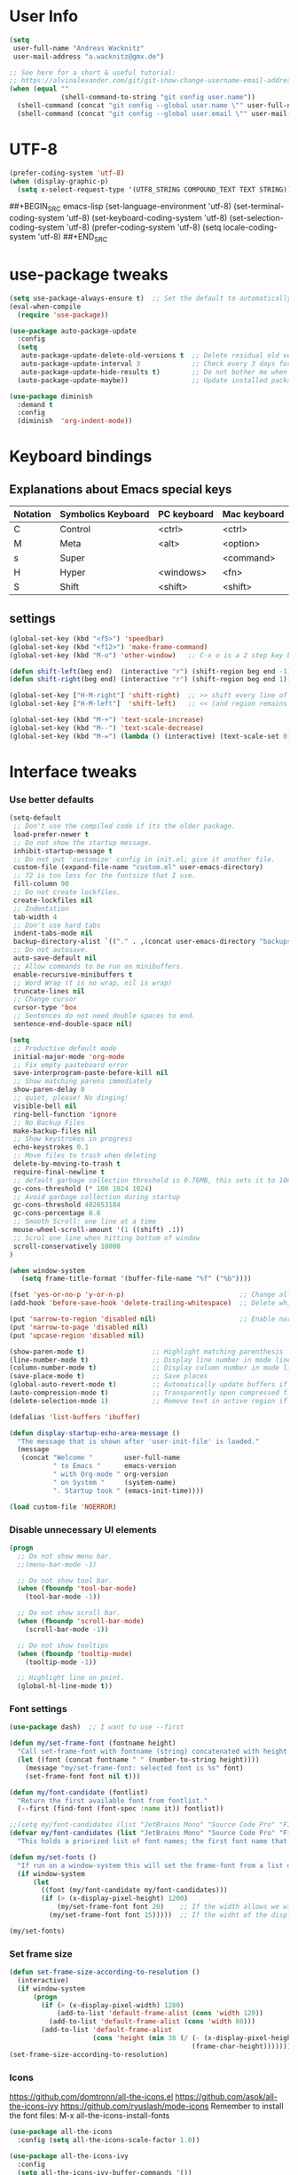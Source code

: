 * User Info
#+BEGIN_SRC emacs-lisp
(setq
 user-full-name "Andreas Wacknitz"
 user-mail-address "a.wacknitz@gmx.de")

;; See here for a short & useful tutorial:
;; https://alvinalexander.com/git/git-show-change-username-email-address
(when (equal ""
             (shell-command-to-string "git config user.name"))
  (shell-command (concat "git config --global user.name \"" user-full-name "\""))
  (shell-command (concat "git config --global user.email \"" user-mail-address "\"")))
#+END_SRC
* UTF-8
#+BEGIN_SRC emacs-lisp
(prefer-coding-system 'utf-8)
(when (display-graphic-p)
  (setq x-select-request-type '(UTF8_STRING COMPOUND_TEXT TEXT STRING)))
#+END_SRC
##+BEGIN_SRC emacs-lisp
(set-language-environment 'utf-8)
(set-terminal-coding-system 'utf-8)
(set-keyboard-coding-system 'utf-8)
(set-selection-coding-system 'utf-8)
(prefer-coding-system 'utf-8)
(setq locale-coding-system 'utf-8)
##+END_SRC
* use-package tweaks
#+BEGIN_SRC emacs-lisp
(setq use-package-always-ensure t)  ;; Set the default to automatically install packages if they are not availably yet.
(eval-when-compile
  (require 'use-package))

(use-package auto-package-update
  :config
  (setq
   auto-package-update-delete-old-versions t  ;; Delete residual old versions
   auto-package-update-interval 3             ;; Check every 3 days for updates
   auto-package-update-hide-results t)        ;; Do not bother me when updates have taken place
  (auto-package-update-maybe))                ;; Update installed packages at startup if there is an update pending

(use-package diminish
  :demand t
  :config
  (diminish  'org-indent-mode))
#+END_SRC
* Keyboard bindings
** Explanations about Emacs special keys
| Notation | Symbolics Keyboard | PC keyboard | Mac keyboard |
|----------+--------------------+-------------+--------------|
| C        | Control            | <ctrl>      | <ctrl>       |
| M        | Meta               | <alt>       | <option>     |
| s        | Super              |             | <command>    |
| H        | Hyper              | <windows>   | <fn>         |
| S        | Shift              | <shift>     | <shift>      |
** settings
#+BEGIN_SRC emacs-lisp
(global-set-key (kbd "<f5>") 'speedbar)
(global-set-key (kbd "<f12>") 'make-frame-command)
(global-set-key (kbd "M-o") 'other-window)   ;; C-x o is a 2 step key binding. `M-o' is much easier.

(defun shift-left(beg end)  (interactive "r") (shift-region beg end -1))
(defun shift-right(beg end) (interactive "r") (shift-region beg end 1))

(global-set-key ["H-M-right"] 'shift-right)  ;; >> shift every line of region
(global-set-key ["H-M-left"]  'shift-left)   ;; << (and region remains highlighted)

(global-set-key (kbd "M-+") 'text-scale-increase)
(global-set-key (kbd "M--") 'text-scale-decrease)
(global-set-key (kbd "M-=") (lambda () (interactive) (text-scale-set 0)))
#+END_SRC
* Interface tweaks
*** Use better defaults
#+BEGIN_SRC emacs-lisp
(setq-default
 ;; Don't use the compiled code if its the older package.
 load-prefer-newer t
 ;; Do not show the startup message.
 inhibit-startup-message t
 ;; Do not put 'customize' config in init.el; give it another file.
 custom-file (expand-file-name "custom.el" user-emacs-directory)
 ;; 72 is too less for the fontsize that I use.
 fill-column 90
 ;; Do not create lockfiles.
 create-lockfiles nil
 ;; Indentation
 tab-width 4
 ;; Don't use hard tabs
 indent-tabs-mode nil
 backup-directory-alist `(("." . ,(concat user-emacs-directory "backups")))
 ;; Do not autosave.
 auto-save-default nil
 ;; Allow commands to be run on minibuffers.
 enable-recursive-minibuffers t
 ;; Word Wrap (t is no wrap, nil is wrap)
 truncate-lines nil
 ;; Change cursor
 cursor-type 'box
 ;; Sentences do not need double spaces to end.
 sentence-end-double-space nil)

(setq
 ;; Productive default mode
 initial-major-mode 'org-mode
 ;; Fix empty pasteboard error
 save-interprogram-paste-before-kill nil
 ;; Show matching parens immediately
 show-paren-delay 0
 ;; quiet, please! No dinging!
 visible-bell nil
 ring-bell-function 'ignore
 ;; No Backup Files
 make-backup-files nil
 ;; Show keystrokes in progress
 echo-keystrokes 0.1
 ;; Move files to trash when deleting
 delete-by-moving-to-trash t
 require-final-newline t
 ;; default garbage collection threshold is 0.76MB, this sets it to 100 MB
 gc-cons-threshold (* 100 1024 1024)
 ;; Avoid garbage collection during startup
 gc-cons-threshold 402653184
 gc-cons-percentage 0.6
 ;; Smooth Scroll: one line at a time
 mouse-wheel-scroll-amount '(1 ((shift) .1))
 ;; Scrol one line when hitting bottom of window
 scroll-conservatively 10000
)

(when window-system
   (setq frame-title-format '(buffer-file-name "%f" ("%b"))))

(fset 'yes-or-no-p 'y-or-n-p)                             ;; Change all yes/no questions to y/n type
(add-hook 'before-save-hook 'delete-trailing-whitespace)  ;; Delete whitespace just when a file is saved.

(put 'narrow-to-region 'disabled nil)                     ;; Enable narrowing commands.
(put 'narrow-to-page 'disabled nil)
(put 'upcase-region 'disabled nil)

(show-paren-mode t)                 ;; Highlight matching parenthesis
(line-number-mode t)                ;; Display line number in mode line
(column-number-mode t)              ;; Display column number in mode line
(save-place-mode t)                 ;; Save places
(global-auto-revert-mode t)         ;; Automatically update buffers if file content on the disk has changed
(auto-compression-mode t)           ;; Transparently open compressed files
(delete-selection-mode 1)           ;; Remove text in active region if inserting text

(defalias 'list-buffers 'ibuffer)

(defun display-startup-echo-area-message ()
  "The message that is shown after 'user-init-file' is loaded."
  (message
   (concat "Welcome "        user-full-name
           " to Emacs "      emacs-version
           " with Org-mode " org-version
           " on System "     (system-name)
           ". Startup took " (emacs-init-time))))

(load custom-file 'NOERROR)
#+END_SRC
*** Disable unnecessary UI elements
#+BEGIN_SRC emacs-lisp
(progn
  ;; Do not show menu bar.
  ;;(menu-bar-mode -1)

  ;; Do not show tool bar.
  (when (fboundp 'tool-bar-mode)
    (tool-bar-mode -1))

  ;; Do not show scroll bar.
  (when (fboundp 'scroll-bar-mode)
    (scroll-bar-mode -1))

  ;; Do not show tooltips
  (when (fboundp 'tooltip-mode)
    (tooltip-mode -1))

  ;; Highlight line on point.
  (global-hl-line-mode t))
#+END_SRC
*** Font settings
#+BEGIN_SRC emacs-lisp
(use-package dash)  ;; I want to use --first

(defun my/set-frame-font (fontname height)
  "Call set-frame-font with fontname (string) concatenated with height (number)."
  (let ((font (concat fontname " " (number-to-string height))))
    (message "my/set-frame-font: selected font is %s" font)
    (set-frame-font font nil t)))

(defun my/font-candidate (fontlist)
  "Return the first available font from fontlist."
  (--first (find-font (font-spec :name it)) fontlist))

;;(setq my/font-candidates (list "JetBrains Mono" "Source Code Pro" "Fira Code" "Inconsolata" "Courier New"))
(defvar my/font-candidates (list "JetBrains Mono" "Source Code Pro" "Fira Code" "Inconsolata" "Courier New")
  "This holds a priorized list of font names; the first font name that is being found will be used as the frame-font. Make sure that at least one of these fonts is installed on the system.")

(defun my/set-fonts ()
  "If run on a window-system this will set the frame-font from a list of font names taken from my/font-candidated while considerung the display width."
  (if window-system
      (let
        ((font (my/font-candidate my/font-candidates)))
        (if (> (x-display-pixel-height) 1200)
            (my/set-frame-font font 20)    ;; If the width allows we will use a bigger font height.
          (my/set-frame-font font 15)))))  ;; If the widht of the display is too small we will use a mid-size font height.

(my/set-fonts)
#+END_SRC
*** Set frame size
#+BEGIN_SRC emacs-lisp
(defun set-frame-size-according-to-resolution ()
  (interactive)
  (if window-system
      (progn
        (if (> (x-display-pixel-width) 1280)
            (add-to-list 'default-frame-alist (cons 'width 120))
          (add-to-list 'default-frame-alist (cons 'width 80)))
        (add-to-list 'default-frame-alist
                     (cons 'height (min 38 (/ (- (x-display-pixel-height) 320)
                                              (frame-char-height))))))))
(set-frame-size-according-to-resolution)
#+END_SRC
*** Icons
    https://github.com/domtronn/all-the-icons.el
    https://github.com/asok/all-the-icons-ivy
    https://github.com/ryuslash/mode-icons
    Remember to install the font files:
    M-x all-the-icons-install-fonts
#+BEGIN_SRC emacs-lisp
(use-package all-the-icons
  :config (setq all-the-icons-scale-factor 1.0))

(use-package all-the-icons-ivy
  :config
  (setq all-the-icons-ivy-buffer-commands '())
  (setq all-the-icons-ivy-file-commands
        '(counsel-find-file counsel-file-jump counsel-recentf counsel-projectile-find-file counsel-projectile-find-dir))
  :hook (after-init . all-the-icons-ivy-setup))

(use-package mode-icons
  :config
  (mode-icons-mode))

;; Make dired look pretty
(use-package all-the-icons-dired
  :hook (dired-mode . all-the-icons-dired-mode))
#+END_SRC
*** Doom modeline
    https://github.com/seagle0128/doom-modeline
    Beispiel: https://github.com/guidoschmidt/emacs.d/blob/master/config/appearance/modeline.el
#+BEGIN_SRC emacs-lisp
(use-package doom-modeline
  :ensure t
  :config
  ;; Configure doom-modeline variables
  (setq find-file-visit-truename t)
  (setq doom-modeline-buffer-file-name-style 'truncate-upto-project)
  ;; If doom-modeline-icon is set to nil the modeline will have less height but there won't be cool icons.
  (setq doom-modeline-icon nil)
  (setq doom-modeline-lsp t)
  ;; How tall the mode-line should be. It's only respected in GUI.
  ;; If the actual char height is larger, it respects the actual height.
  (setq doom-modeline-height 22)
  ;; How wide the mode-line bar should be. It's only respected in GUI.
  (setq doom-modeline-bar-width 3)
  :hook
  (after-init . doom-modeline-mode))
#+END_SRC
*** pretty - base set of pretty symbols.
#+BEGIN_SRC emacs-lisp
(defvar base-prettify-symbols-alist '(("lambda" . ?λ)))

(defun my-lisp-prettify-symbols-hook ()
  "Set pretty symbols for lisp modes."
  (setq prettify-symbols-alist base-prettify-symbols-alist))

(defun my-python-prettify-symbols-hook ()
  "Set pretty symbols for python."
  (setq prettify-symbols-alist base-prettify-symbols-alist))

(defun my-js-prettify-symbols-hook ()
  "Set pretty symbols for JavaScript."
  (setq prettify-symbols-alist
        (append '(("function" . ?ƒ)) base-prettify-symbols-alist)))

(defun my-prettify-symbols-hook ()
  "Set pretty symbols for non-lisp programming modes."
  (setq prettify-symbols-alist
        (append '(("==" . ?≡)
                  ("!=" . ?≠)
                  ("<=" . ?≤)
                  (">=" . ?≥)
                  ("<-" . ?←)
                  ("->" . ?→)
                  ("<=" . ?⇐)
                  ("=>" . ?⇒))
                base-prettify-symbols-alist)))

;; Hook 'em up.
(add-hook 'emacs-lisp-mode-hook 'my-lisp-prettify-symbols-hook)
(add-hook 'web-mode-hook 'my-prettify-symbols-hook)
(add-hook 'js-mode-hook 'my-js-prettify-symbols-hook)
(add-hook 'python-mode-hook 'my-python-prettify-symbols-hook)
(add-hook 'prog-mode-hook 'my-prettify-symbols-hook)
#+END_SRC
*** ido - Interactively do things
    I don't use this because I prefer swiper:
*** rainbow-delimiters - parenthesis change color depending on depth
#+BEGIN_SRC emacs-lisp
(use-package rainbow-delimiters
  :defer t
  :init (add-hook 'prog-mode-hook 'rainbow-delimiters-mode))
#+END_SRC
*** rainbox-blocks - understand Clojure/Lisp code at a glance using block highlighting.
#+BEGIN_SRC emacs-lisp
(use-package rainbow-blocks
  :defer t
  :init (add-hook 'clojure-mode-hook 'rainbow-blocks-mode))
#+END_SRC
*** highlight-symbol
    Quickly highlight a symbol throughout the buffer and cycle through its locations.
#+BEGIN_SRC emacs-lisp
(use-package highlight-symbol
  :config
  (add-hook 'prog-mode-hook 'highlight-symbol-mode)
  (set-face-background 'highlight-symbol-face "#a45bad")
  (setq highlight-symbol-idle-delay 0.5)
  :bind (("M-n" . highlight-symbol-next)
         ("M-p" . highlight-symbol-prev)))
#+END_SRC
*** Better interaction with X clipboard
##+BEGIN_SRC emacs-lisp
(setq-default
  ;; Makes killing/yanking interact with the clipboard.
  x-select-enable-clipboard t

  ;; To understand why this is done, read `X11 Copy & Paste to/from Emacs' section here:
  ;; https://www.emacswiki.org/emacs/CopyAndPaste.
  x-select-enable-primary t

  ;; Save clipboard strings into kill ring before replacing them. When
  ;; one selects something in another program to paste it into Emacs, but
  ;; kills something in Emacs before actually pasting it, this selection
  ;; is gone unless this variable is non-nil.
  save-interprogram-paste-before-kill t

  ;; Shows all options when running apropos. For more info,
  ;; https://www.gnu.org/software/emacs/manual/html_node/emacs/Apropos.html.
  apropos-do-all t

   ;; Text selected with the mouse is automatically copied to clipboard.
   mouse-drag-copy-region t

   ;; Delete Selection mode lets you treat an Emacs region much like a typical text selection outside of Emacs: You can replace the active region. We can delete selected text just by hitting the backspace key.
   delete-selection-mode 1

  ;; Mouse yank commands yank at point instead of at click.
  mouse-yank-at-point t)
##+END_SRC
*** Parenthesis
#+BEGIN_SRC emacs-lisp
;; Automatic parenthesis
(use-package smartparens
  :diminish
  smartparens-mode
  :commands
  smartparens-strict-mode
  smartparens-mode
  sp-restrict-to-pairs-interactive
  sp-local-pair
  :config
  (require 'smartparens-config)
  (sp-use-smartparens-bindings)
  (sp-pair "(" ")" :wrap "C-(")
  (sp-pair "[" "]" :wrap "s-[")
  (sp-pair "{" "}" :wrap "C-{")
  (bind-key "s-<backspace>" 'sp-backward-kill-sexp smartparens-mode-map)
  (bind-key "s-<delete>" 'sp-kill-sexp smartparens-mode-map)
  (bind-key "s-<backspace>" 'sp-backward-kill-sexp smartparens-mode-map)
  (bind-key "s-<home>" 'sp-beginning-of-sexp smartparens-mode-map)
  (bind-key "s-<end>" 'sp-end-of-sexp smartparens-mode-map)
  (bind-key "s-<up>" 'sp-beginning-of-previous-sexp smartparens-mode-map)
  (bind-key "s-<down>" 'sp-next-sexp smartparens-mode-map)
  (bind-key "s-<left>" 'sp-backward-up-sexp smartparens-mode-map)
  (bind-key "s-<right>" 'sp-down-sexp smartparens-mode-map)
  :bind
  ("C-x j" . smartparens-mode))
#+END_SRC
*** OpenWith
#+BEGIN_SRC emacs-lisp
  (when (require 'openwith nil 'noerror)
    (setq openwith-associations
          (list
           (list (openwith-make-extension-regexp
                  '("mpg" "mpeg" "mp3" "mp4"
                    "avi" "wmv" "wav" "mov" "flv"
                    "ogm" "ogg" "mkv"))
                 "vlc"
                 '(file))
           (list (openwith-make-extension-regexp
                  '("xbm" "pbm" "pgm" "ppm" "pnm"
                    "png" "gif" "bmp" "tif" "jpeg" "jpg"))
                 "xee"
                 '(file))
           (list (openwith-make-extension-regexp
                  '("doc" "xls" "ppt" "odt" "ods" "odg" "odp"))
                 "libreoffice"
                 '(file))
           (list (openwith-make-extension-regexp
                  '("html"))
                 "firefox"
                 '(file))
           '("\\.lyx" "lyx" (file))
           '("\\.chm" "kchmviewer" (file))
           (list (openwith-make-extension-regexp
                  '("pdf" "ps" "ps.gz" "dvi"))
                 "emacs"
                 '(file))))
    (openwith-mode 1))
#+END_SRC
*** Wave light near the cursor
#+BEGIN_SRC emacs-lisp
(use-package beacon
  :diminish
  :config (setq beacon-color "#666600")
  :hook   ((org-mode text-mode) . beacon-mode))
#+END_SRC
*** Dimming unused Windows
#+BEGIN_SRC emacs-lisp
(use-package dimmer
  :config (dimmer-mode))
#+END_SRC
*** Text zoom keys
    C-x C-0 restores the default font size
#+BEGIN_SRC emacs-lisp
(global-set-key (kbd "C-+") 'text-scale-increase)
(global-set-key (kbd "C--") 'text-scale-decrease)
#+END_SRC
* Theming
*** material-theme
##+BEGIN_SRC emacs-lisp
(use-package material-theme
  :config (load-theme 'material t))
##+END_SRC
*** doom-themes
##+BEGIN_SRC emacs-lisp
(use-package doom-themes
  :config  (load-theme 'doom-dark+ t))
##+END_SRC
*** VSCode Dark
    https://github.com/ianpan870102/vscode-dark-emacs-theme
##+BEGIN_SRC emacs-lisp
(add-to-list 'custom-theme-load-path "~/.emacs.d/themes/")
;; or
;;(add-to-list 'custom-theme-load-path "~/.config/emacs/themes/")
(load-theme 'vscode-dark t)
##+END_SRC
*** VSCode Dark+
#+BEGIN_SRC emacs-lisp
(use-package vscode-dark-plus-theme
  :config
  (load-theme 'vscode-dark-plus t))
#+END_SRC
*** Twilight
    https://github.com/ianpan870102/twilight-emacs-theme
##+BEGIN_SRC emacs-lisp
(add-to-list 'custom-theme-load-path "~/.emacs.d/themes/")
(load-theme 'twilight t)
##+END_SRC
* General
*** winner-mode
    Alternative: https://github.com/wasamasa/eyebrowse
#+BEGIN_SRC emacs-lisp
(when (fboundp 'winner-mode)
  (winner-mode 1))
#+END_SRC
*** uniquify
uniquify overrides Emacs’ default mechanism for making buffer names unique (using suffixes like <2>, <3> etc.)
with a more sensible behaviour which use parts of the file names to make the buffer names distinguishable.

For instance, buffers visiting “/u/mernst/tmp/Makefile" and "/usr/projects/zaphod/Makefile” would be named
“Makefile|tmp” and “Makefile|zaphod”, respectively (instead of “Makefile” and “Makefile<2>”).
Other buffer name styles are also available.

uniquify is distributed with GnuEmacs.
#+BEGIN_SRC emacs-lisp
(use-package uniquify-files)
#+END_SRC
*** recentf
Recentf is a minor mode that builds a list of recently opened files. This list is is automatically saved
across sessions on exiting Emacs - you can then access this list through a command or the menu.
#+BEGIN_SRC emacs-lisp
(use-package recentf
  :config
  (setq recentf-max-saved-items 25
        recentf-max-menu-items 25
        recentf-save-file (concat user-emacs-directory ".recentf"))
  (recentf-mode t)
  :init
  (global-set-key (kbd "C-x C-r") 'recentf-open-files)
  )
#+END_SRC
*** Which Key
    Prompt the next possible key bindings after a short wait.
#+BEGIN_SRC emacs-lisp
(use-package which-key
  :diminish
  :config
  (which-key-mode t))
#+END_SRC
*** undo tree
    Allow tree-semantics for undo operations.
    Execute (undo-tree-visualize) then navigate along the tree to witness
    changes being made to your file live!
#+BEGIN_SRC emacs-lisp
(use-package undo-tree
  :diminish                       ;; Don't show an icon in the modeline
  :config
  ;; Always have it on:
  (global-undo-tree-mode)
  ;; Each node in the undo tree should have a timestamp:
  (setq undo-tree-visualizer-timestamps t)
  ;; Show a diff window displaying changes between undo nodes:
  (setq undo-tree-visualizer-diff t))
#+END_SRC
*** esup
    Emacs Start Up Profiler (esup) benchmarks Emacs startup time without leaving Emacs.
    https://github.com/jschaf/esup
#+BEGIN_SRC emacs-lisp
(use-package esup)
#+END_SRC
*** Dashboard
    https://github.com/emacs-dashboard/emacs-dashboard
#+BEGIN_SRC emacs-lisp
(use-package dashboard
  :config
  (dashboard-setup-startup-hook)
  :init
  (setq dashboard-banner-logo-title "Welcome to Emacs Dashboard")
  ;; Set the banner
  (setq dashboard-startup-banner 'logo))
;; Value can be
;; 'official which displays the official emacs logo
;; 'logo which displays an alternative emacs logo
;; 1, 2 or 3 which displays one of the text banners
;; "path/to/your/image.png" which displays whatever image you would prefer

;; Content is not centered by default. To center, set
;;(setq dashboard-center-content t)

;; To disable shortcut "jump" indicators for each section, set
;;(setq dashboard-show-shortcuts nil)
#+END_SRC
*** Tramp
TRAMP is a package providing an abstraction layer that can be used for accessing remote files on different machines.
I say "abstraction layer" because it's not just a simple library for reading and writing files,
it hooks into Emacs at a low enough level that other packages need not be aware of it in order to use it.

TRAMP stands for Transparent Remote (file) Access, Multiple Protocol
#+BEGIN_SRC emacs-lisp
(use-package tramp
  :defer 5
  :config
  (with-eval-after-load 'tramp-cache
    (setq tramp-persistency-file-name "~/.emacs.d/tramp"))
  (setq
   tramp-default-user-alist '(("\\`su\\(do\\)?\\'" nil "root"))
   tramp-adb-program "adb"
   ;; Default connection method for TRAMP - remote files plugin
   tramp-default-method "ssh"
   ;; use the settings in ~/.ssh/config instead of Tramp's
   tramp-use-ssh-controlmaster-options nil
   ;; don't generate backups for remote files opened as root (security hazzard)
   backup-enable-predicate
   (lambda (name)
     (and (normal-backup-enable-predicate name)
          (not (let ((method (file-remote-p name 'method)))
                 (when (stringp method)
                   (member method '("su" "sudo")))))))))
#+END_SRC
*** Paradox Package Manager
    https://github.com/Malabarba/paradox
#+BEGIN_SRC emacs-lisp
(use-package paradox
  :config
  (setq paradox-execute-asynchronously t)
  (setq paradox-automatically-star t)
  (paradox-enable))
#+END_SRC
*** hideshow
#+BEGIN_SRC emacs-lisp
(use-package hideshow
  :hook ((prog-mode . hs-minor-mode)))

(defun toggle-fold ()
  (interactive)
  (save-excursion
    (end-of-line)
    (hs-toggle-hiding)))
#+END_SRC
*** Ivy, Counsel, Swiper and Avy
    https://github.com/abo-abo/swiper
    Ivy, a generic completion mechanism for Emacs.
    Counsel, a collection of Ivy-enhanced versions of common Emacs commands.
    Swiper, an Ivy-enhanced alternative to isearch.
#+BEGIN_SRC emacs-lisp
(use-package ivy)

(use-package swiper
  :diminish
  :bind
  (("C-r" . swiper)
   ("C-c C-r" . ivy-resume)
   ("C-c h m" . woman)
   ("C-x b" . ivy-switch-buffer)
   ("C-c u" . swiper-all))
  :config
  (ivy-mode 1)
  (setq ivy-use-virtual-buffers t))

(use-package counsel
  :diminish
  :commands (counsel-mode)
  :bind
  (("C-s" . counsel-grep-or-swiper)
   ("M-x" . counsel-M-x)
   ("C-x C-f" . counsel-find-file)
   ("C-h f" . counsel-describe-function)
   ("C-h v" . counsel-describe-variable)
   ("C-h i" . counsel-info-lookup-symbol)
   ("C-h l" . counsel-find-library)
   ("C-h u" . counsel-unicode-char)
   ("C-c k" . counsel-ag)
   ("C-x l" . counsel-locate)
   ("C-c g" . counsel-git)
   ("C-c j" . counsel-git-grep)
   ("C-c h i" . counsel-imenu)
   ("C-S-o" . 'counsel-rhythmbox)
   ("C-x p" . counsel-list-processes))
  :init (counsel-mode 1)
  :config
  ;; set action options during execution of counsel-find-file
  ;; replace "frame" with window to open in new window
  (ivy-set-actions
   'counsel-find-file
   '(
     ("j" find-file-other-window "other")
     ("b" counsel-find-file-cd-bookmark-action "cd bookmark")
     ("x" counsel-find-file-extern "open externally")
     ("d" delete-file "delete")
     ("r" counsel-find-file-as-root "open as root") ))

  ;; set actions when running C-x b
  ;; replace "frame" with window to open in new window
  (ivy-set-actions
   'ivy-switch-buffer
   '(
     ("j" switch-to-buffer-other-frame "other frame")
     ("k" kill-buffer "kill")
     ("r" ivy--rename-buffer-action "rename")))

  (ivy-set-actions
   'counsel-git-grep
   '(
     ("j" find-file-other-window "other") )))

(use-package avy
  :config
  (avy-setup-default)
  :bind ("M-s" . avy-goto-char))

(use-package ivy-hydra)
(use-package ivy-xref
  :init (setq xref-show-xrefs-function #'ivy-xref-show-xrefs))

;; (use-package ivy-posframe
;;   :after ivy
;;   :diminish
;;   :config
;;   (setq ivy-posframe-display-functions-alist '((t . ivy-posframe-display-at-frame-top-center))
;;         ivy-posframe-height-alist '((t . 20))
;;         ivy-posframe-parameters '((internal-border-width . 10)))
;;   (setq ivy-posframe-width 70)
;;   (ivy-posframe-mode +1))

(use-package ivy-rich
  :preface
  (defun ivy-rich-switch-buffer-icon (candidate)
    (with-current-buffer
        (get-buffer candidate)
      (all-the-icons-icon-for-mode major-mode)))
  :init
  (setq ivy-rich-display-transformers-list ; max column width sum = (ivy-poframe-width - 1)
        '(ivy-switch-buffer
          (:columns
           ((ivy-rich-switch-buffer-icon (:width 2))
            (ivy-rich-candidate (:width 35))
            (ivy-rich-switch-buffer-project (:width 15 :face success))
            (ivy-rich-switch-buffer-major-mode (:width 13 :face warning)))
           :predicate
           #'(lambda (cand) (get-buffer cand)))
          counsel-M-x
          (:columns
           ((counsel-M-x-transformer (:width 35))
            (ivy-rich-counsel-function-docstring (:width 34 :face font-lock-doc-face))))
          counsel-describe-function
          (:columns
           ((counsel-describe-function-transformer (:width 35))
            (ivy-rich-counsel-function-docstring (:width 34 :face font-lock-doc-face))))
          counsel-describe-variable
          (:columns
           ((counsel-describe-variable-transformer (:width 35))
            (ivy-rich-counsel-variable-docstring (:width 34 :face font-lock-doc-face))))
          package-install
          (:columns
           ((ivy-rich-candidate (:width 25))
            (ivy-rich-package-version (:width 12 :face font-lock-comment-face))
            (ivy-rich-package-archive-summary (:width 7 :face font-lock-builtin-face))
            (ivy-rich-package-install-summary (:width 23 :face font-lock-doc-face))))))
  :config
  (ivy-rich-mode +1)
  (setcdr (assq t ivy-format-functions-alist) #'ivy-format-function-line))
#+END_SRC
*** Company - a text completion framework for Emacs. The name stands for "complete anything"
    http://company-mode.github.io
#+BEGIN_SRC emacs-lisp
(use-package company
  :diminish
  :defer 2
  :bind ("C-<tab>" . company-complete)
  :config (global-company-mode t))
#+END_SRC
*** Projectile - easy project management and navigation
    https://github.com/bbatsov/projectile

    The concept of a project is pretty basic - just a folder containing special file.
    Currently git, mercurial, darcs and bazaar repos are considered projects by default.
    So are lein, maven, sbt, scons, rebar and bundler projects.
    If you want to mark a folder manually as a project just create an empty .projectile file in it.
    Some of Projectile's features:

    jump to a file in project
    jump to files at point in project
    jump to a directory in project
    jump to a file in a directory
    jump to a project buffer
    jump to a test in project
    toggle between files with same names but different extensions (e.g. .h <-> .c/.cpp, Gemfile <-> Gemfile.lock)
    toggle between code and its test (e.g. main.service.js <-> main.service.spec.js)
    jump to recently visited files in the project
    switch between projects you have worked on
    kill all project buffers
    replace in project
    multi-occur in project buffers
    grep in project
    regenerate project etags or gtags (requires ggtags).
    visit project in dired
    run make in a project with a single key chord
    check for dirty repositories
    toggle read-only mode for the entire project
#+BEGIN_SRC emacs-lisp
(use-package projectile
  :commands (projectile-mode)
  :demand
  :init
  (setq
   projectile-use-git-grep t
   projectile-require-project-root nil
   projectile-completion-system 'ivy
   projectile-sort-order 'recentf
   projectile-indexing-method 'hybrid)
  :bind
  (("s-f" . projectile-find-file)
   ("s-F" . projectile-grep)))

(use-package counsel-projectile
  :commands (counsel-projectile-mode)
  :init
  (projectile-mode +1)
  (counsel-projectile-mode))
#+END_SRC
*** Markdown
#+BEGIN_SRC emacs-lisp
(use-package markdown-mode
  :commands (markdown-mode gfm-mode)
  :mode
  (("README\\.md\\'" . gfm-mode)
   ("\\.md\\'"       . markdown-mode)
   ("\\.markdown\\'" . markdown-mode))
  :init
  (if (eq system-type 'usg-unix-v)
      (setq markdown-command "markdown_py")
    (setq markdown-command "multimarkdown"))
  :bind
  (("<f9>" . markdown-preview)))
#+END_SRC
*** conf-mode - UNIX config files
#+BEGIN_SRC emacs-lisp
(use-package conf-mode)
#+END_SRC
*** arrayify
    Turn strings on newlines into a QUOTEd, comma-separated one-liner:
  josh
  sam
  jed
  C.J.
  toby
=>
  "josh", "jed", "sam", "C.J.", "toby"
#+BEGIN_SRC emacs-lisp
(defun arrayify (start end quote)
  (interactive "r\nMQuote: ")
  (let ((insertion
         (mapconcat
          (lambda (x) (format "%s%s%s" quote x quote))
          (split-string (buffer-substring start end)) ", ")))
    (delete-region start end)
    (insert insertion)))
#+END_SRC
* OS dependent settings and packages
  https://github.com/Alexander-Miller/treemacs
  https://github.com/emacs-lsp/lsp-treemacs
  https://github.com/jaypei/emacs-neotree
#+BEGIN_SRC emacs-lisp
(defun my/load-treemacs ()
  (use-package treemacs
    :defer t
    :init
    (with-eval-after-load 'winum
      (define-key winum-keymap (kbd "M-´") #'treemacs-select-window))
    :config
    (progn
      (setq
       treemacs-collapse-dirs (if (executable-find "python") 3 0)
       treemacs-deferred-git-apply-delay   0.5
       treemacs-display-in-side-window     t
       treemacs-file-event-delay           5000
       treemacs-file-follow-delay          0.2
       treemacs-follow-after-init          t
       treemacs-recenter-distance          0.1
       treemacs-git-command-pipe           ""
       treemacs-goto-tag-strategy          'refetch-index
       treemacs-indentation                2
       treemacs-indentation-string         " "
       treemacs-is-never-other-window      nil
       treemacs-max-git-entries            5000
       treemacs-no-png-images              nil
       treemacs-no-delete-other-windows    t
       treemacs-project-follow-cleanup     nil
       treemacs-persist-file               (expand-file-name ".cache/treemacs-persist" user-emacs-directory)
       treemacs-recenter-after-file-follow nil
       treemacs-recenter-after-tag-follow  nil
       treemacs-show-cursor                nil
       treemacs-show-hidden-files          t
       treemacs-silent-filewatch           nil
       treemacs-silent-refresh             nil
       treemacs-sorting                    'alphabetic-desc
       treemacs-space-between-root-nodes   t
       treemacs-tag-follow-cleanup         t
       treemacs-tag-follow-delay           1.5
       treemacs-width                      35)
      (treemacs-follow-mode t)
      (treemacs-filewatch-mode t)
      (treemacs-fringe-indicator-mode t)
      (pcase (cons (not (null (executable-find "git")))
                   (not (null (executable-find "python3"))))
        (`(t . t)
         (treemacs-git-mode 'deferred))
        (`(t . _)
         (treemacs-git-mode 'simple))))
    :bind
    (:map global-map
          ("M-0"       . treemacs-select-window)
          ("C-x t 1"   . treemacs-delete-other-windows)
          ("<f8>"      . treemacs)
          ("C-x t B"   . treemacs-bookmark)
          ("C-x t C-t" . treemacs-find-file)
          ("C-x t M-t" . treemacs-find-tag)))

  (use-package treemacs-projectile
    :after treemacs projectile)

  (use-package treemacs-icons-dired
    :after treemacs dired
    :config (treemacs-icons-dired-mode))

  (use-package treemacs-magit
    :after treemacs magit)

;;  (use-package lsp-treemacs
;;    :after treemacs
;;    :config
;;    (lsp-metals-treeview-enable t)
;;    (setq lsp-metals-treeview-show-when-views-received t))
)

(defun my/load-neotree ()
  (use-package neotree
    :config
    (setq
     neo-window-width 32
     neo-create-file-auto-open t
     neo-banner-message nil
     neo-show-updir-line t
     neo-window-fixed-size nil
     neo-vc-integration nil
     neo-mode-line-type 'neotree
     neo-smart-open t
     neo-show-hidden-files t
     neo-mode-line-type 'none
     neo-auto-indent-point t
     neo-theme (if (display-graphic-p) 'icons 'arrow)
     neo-hidden-regexp-list '("venv" "\\.pyc$" "~$" "\\.git" "__pycache__" ".DS_Store"))
    (global-set-key [f8] 'neotree-toggle)))

(cond
 ((string-equal system-type "usg-unix-v") ; UNIX System V
  (progn
    (setq-default tide-tsserver-executable "/export/home/andreas/npm/bin/tsserver")
    ;; We have a problem with graphics in OpenIndiana, thus we use the simpler neotree for it.
    ;; Remember: Keyboard settings (e.g. setting Windows key etc are done in the control center.
    ;; I have mapped both Windows keys to hyper (super is not available in Mate 1.22).
    (my/load-neotree)))

 ((string-equal system-type "gnu/linux")
  (progn
    (setq-default tide-tsserver-executable "/home/andreas/npm/bin/tsserver")
    ;; treemacs is also not working for Debian Stretch (emacs-25.1.1).
    (my/load-neotree)))

 ((string-equal system-type "darwin")
  (progn
    (setq-default tide-tsserver-executable "/Users/andreas/npm/bin/tsserver")
    (setq
     ;; I am mapping the command key to hyper in order to be able to have it the same on all operating systems.
     mac-command-modifier 'hyper   ; make cmd key do Hyper (similar to Windows key on PC keyboard)
     mac-option-modifier  'meta    ; make opt key do Meta
     mac-control-modifier 'control ; make Control key do Control
     ns-function-modifier 'super   ; make Fn key do Super
     mac-right-option-modifier nil); let right option undefined in order to let AltGr work {[]}\@~|²³
    (global-set-key (kbd "<home>") 'beginning-of-line)
    (global-set-key (kbd "C-<home>") 'beginning-of-buffer)
    (global-set-key (kbd "<end>") 'end-of-line)
    (global-set-key (kbd "C-<end>") 'end-of-buffer)
    (my/load-treemacs)))

 ((string-equal system-type "windows-nt") ; Microsoft Windows
  (progn
    (setq-default tide-tsserver-executable "c:/Users/andreas/AppData/Roaming/npm/bin/tsserver")
    (setq
     ;; I am mapping the Windows key to hyper in order to have it the same on all operating systems.
     w32-pass-lwindow-to-system nil
     w32-lwindow-modifier 'hyper    ; Left Windows key
     w32-pass-rwindow-to-system nil
     w32-rwindow-modifier 'hyper    ; Right Windows key
     w32-pass-apps-to-system nil
     w32-apps-modifier 'super)      ; Menu/App key (this is an additional key on my Cherry MX Board 3.0 located left next to the right control key)
    ;; setting ‘w32-lwindow-modifier’ to ‘super’ and then calling ‘(w32-register-hot-key [s-])’ grabs all combinations of the left Windows key to Emacs
    (w32-register-hot-key [H-])     ; Let Emacs handle hyper (Windows keys)
    (my/load-treemacs)))

 (use-package exec-path-from-shell
   :config (when (memq window-system '(mac ns x))
             (exec-path-from-shell-initialize))))
#+END_SRC
* Development
*** General Packages
    highlight-indent-guides highlights indentation levels via font-lock.
    https://github.com/DarthFennec/highlight-indent-guides

    highlight-symbol: automatic and manual symbol highlighting for Emacs.
    https://github.com/nschum/highlight-symbol.el

    highlight-numbers is an Emacs minor mode that highlights numeric literals in source code.
    https://github.com/Fanael/highlight-numbers

    Highlight escape sequences in Emacs
    https://github.com/dgutov/highlight-escape-sequences
#+BEGIN_SRC emacs-lisp
(use-package highlight-indent-guides
  :hook (prog-mode . highlight-indent-guides-mode)
  :diminish
  :config
  (setq
   highlight-indent-guides-method 'character
   highlight-indent-guides-character 9615  ;; left-align vertical bar
   highlight-indent-guides-auto-character-face-perc 20))

(use-package highlight-symbol
  :diminish
  :hook (prog-mode . highlight-symbol-mode)
  :config (setq highlight-symbol-idle-delay 0.3))

(use-package highlight-numbers
  :hook (prog-mode . highlight-numbers-mode))

(use-package highlight-operators
  :hook (prog-mode . highlight-operators-mode))

(use-package highlight-escape-sequences
  :hook (prog-mode . hes-mode))
#+END_SRC
*** flycheck - syntax checker
#+BEGIN_SRC emacs-lisp
(use-package flycheck
  :init
  (progn
    (define-fringe-bitmap 'my-flycheck-fringe-indicator
      (vector #b00000000
              #b00000000
              #b00000000
              #b00000000
              #b00000000
              #b00000000
              #b00000000
              #b00011100
              #b00111110
              #b00111110
              #b00111110
              #b00011100
              #b00000000
              #b00000000
              #b00000000
              #b00000000
              #b00000000))

    (flycheck-define-error-level 'error
      :severity 2
      :overlay-category 'flycheck-error-overlay
      :fringe-bitmap 'my-flycheck-fringe-indicator
      :fringe-face 'flycheck-fringe-error)

    (flycheck-define-error-level 'warning
      :severity 1
      :overlay-category 'flycheck-warning-overlay
      :fringe-bitmap 'my-flycheck-fringe-indicator
      :fringe-face 'flycheck-fringe-warning)

    (flycheck-define-error-level 'info
      :severity 0
      :overlay-category 'flycheck-info-overlay
      :fringe-bitmap 'my-flycheck-fringe-indicator
      :fringe-face 'flycheck-fringe-info)))
#+END_SRC
*** magit, forge (formerly magithub) and diff-hl
    https://magit.vc/
    https://github.com/magit/forge
#+BEGIN_SRC emacs-lisp
(use-package magit
  :bind ("C-x g" . magit-status))

(use-package forge
  :after magit)

(defun my/magit-check-file-and-popup ()
  "If the file is version controlled with git
    and has uncommitted changes, open the magit status popup."
  (let ((file (buffer-file-name)))
    (when (and file (magit-anything-modified-p t file))
      (message "This file has uncommited changes!")
      (when nil) ;; Became annyoying after some time.
      (split-window-below)
      (other-window 1)
      (magit-status))))

;; I usually have local variables, so I want the message to show
;; after the locals have been loaded.
(add-hook 'find-file-hook
          '(lambda ()
             (add-hook 'hack-local-variables-hook 'my/magit-check-file-and-popup)))

;; Emacs package for highlighting uncommitted changes
(use-package diff-hl
  :custom-face
  (diff-hl-insert ((t (:foreground "#55bb55" :background nil))))
  (diff-hl-delete ((t (:foreground "#ff6666" :background nil))))
  (diff-hl-change ((t (:foreground "#99bbdd" :background nil))))
  :config
  (global-diff-hl-mode +1)
  (diff-hl-flydiff-mode +1)
  (add-hook 'magit-post-refresh-hook #'diff-hl-magit-post-refresh t))
#+END_SRC
*** git-gutter and git-timemachine
    git-gutter: Shows modified lines.  https://github.com/syohex/emacs-git-gutter
    git-timemachine: Go through git history in a file.  https://github.com/emacsmirror/git-timemachine
#+BEGIN_SRC emacs-lisp
(use-package git-gutter
  :config
  (global-git-gutter-mode t)
  (setq git-gutter:modified-sign "|")
  (set-face-foreground 'git-gutter:modified "grey")
  (set-face-foreground 'git-gutter:added "green")
  (set-face-foreground 'git-gutter:deleted "red")
  :bind (("C-x C-g" . git-gutter))
  :diminish nil)

(use-package git-timemachine)
#+END_SRC
*** JavaScript
    For indium remember to install the npm package: npm install -g indium
    https://github.com/NicolasPetton/Indium
    https://indium.readthedocs.io/en/latest/index.html
#+BEGIN_SRC emacs-lisp
(use-package js2-mode
  :mode ("\\.js\\'")
  :interpreter "node")

(use-package prettier-js
  :defer t)

(use-package indium)
#+END_SRC
*** Typescript
**** Typescript-Mode
    https://github.com/emacs-typescript/typescript.el
#+BEGIN_SRC emacs-lisp
(use-package typescript-mode)
(require 'ansi-color)
(defun colorize-compilation-buffer ()
  (ansi-color-apply-on-region compilation-filter-start (point-max)))
(add-hook 'compilation-filter-hook 'colorize-compilation-buffer)
#+END_SRC
**** tide
    tide https://github.com/ananthakumaran/tide
    tide can be configured in a file named tsfmt.json like:
    {
    "indentSize": 4,
    "tabSize": 4,
    "insertSpaceAfterOpeningAndBeforeClosingTemplateStringBraces": false,
    "placeOpenBraceOnNewLineForFunctions": false,
    "placeOpenBraceOnNewLineForControlBlocks": false
    }
##+BEGIN_SRC emacs-lisp
(use-package tide)
(defun setup-tide-mode ()
  (interactive)
  (tide-setup)
  (flycheck-mode +1)
  (setq flycheck-check-syntax-automatically '(save mode-enabled))
  (eldoc-mode +1)
  (tide-hl-identifier-mode +1)
  ;; company is an optional dependency. You have to
  ;; install it separately via package-install
  ;; `M-x package-install [ret] company`
  (company-mode +1))

(setq company-tooltip-align-annotations t)             ;; aligns annotation to the right hand side
(add-hook 'before-save-hook 'tide-format-before-save)  ;; formats the buffer before saving
(add-hook 'typescript-mode-hook #'setup-tide-mode)

;;(use-package tide)
;;   :after (typescript-mode company flycheck)
;;   :hook ((typescript-mode . tide-setup)
;;          (typescript-mode . tide-hl-identifier-mode)
;;          (before-save . tide-format-before-save))        ;; formats the buffer before saving
;;   :init
;;   (setq company-tooltip-align-annotations t)             ;; aligns annotation to the right hand side
;;   :config
;;   (setq tide-format-options '(:insertSpaceAfterFunctionKeywordForAnonymousFunctions t :placeOpenBraceOnNewLineForFunctions nil)))
##+End_SRC
*** cmake-mode
#+BEGIN_SRC emacs-lisp
(use-package cmake-mode
  :mode "CMakeLists\\.txt\\'")
#+END_SRC
*** yaml-mode
#+BEGIN_SRC emacs-lisp
(use-package yaml-mode
  :mode "\\.ya?ml$")
#+END_SRC
*** elisp-format - EMACS Lisp files
##+BEGIN_SRC emacs-lisp
  (use-package elisp-format)
##+END_SRC
*** Parinfer
    https://github.com/shaunlebron/parinfer
    parinfer-extensions:
| Extension     | Function                                                                          |
|---------------+-----------------------------------------------------------------------------------|
| defaults      | Should be enabled, basic compatibility                                            |
| pretty-parens | Use dim style for Indent Mode, rainbow delimiters for Paren Mode                  |
| smart-yank    | Yank will preserve indentation in Indent Mode, will preserve parens in Paren Mode |
| smart-tab     | C-f & C-b on empty line will goto next/previous import indentation.               |
| paredit       | Introduce some paredit commands from paredit-mode.                                |
| lispy         | Integration with Lispy.                                                           |
| evil          | Integration with Evil.                                                            |
| one           | Experimental on fuzz Indent Mode and Paren Mode. Not recommanded.                 |

auto switch to Indent Mode whenever parens are balance in Paren Mode
#+BEGIN_SRC emacs-lisp
(use-package parinfer
  :ensure
  :bind
  ("C-," . parinfer-toggle-mode)
  :init
  (progn
    (setq parinfer-extensions
          '(defaults       ; should be included.
             paredit        ; Introduce some paredit commands.
             smart-tab      ; C-b & C-f jump positions and smart shift with tab & S-tab.
             smart-yank))   ; Yank behavior depend on mode.
    (add-hook 'clojure-mode-hook #'parinfer-mode)
    (add-hook 'emacs-lisp-mode-hook #'parinfer-mode)
    (add-hook 'common-lisp-mode-hook #'parinfer-mode)
    (add-hook 'scheme-mode-hook #'parinfer-mode)
    (add-hook 'lisp-mode-hook #'parinfer-mode)))

(use-package paredit
  :bind ("M-^" . paredit-delete-indentation)
  :bind ("C-^" . paredit-remove-newlines)
  :init
  (add-hook 'clojure-mode-hook 'paredit-mode)
  (add-hook 'emacs-lisp-mode-hook       'paredit-mode)
  (add-hook 'eval-expression-minibuffer-setup-hook 'paredit-mode)
  (add-hook 'ielm-mode-hook             'paredit-mode)
  (add-hook 'lisp-mode-hook             'paredit-mode)
  (add-hook 'lisp-interaction-mode-hook 'paredit-mode)
  (add-hook 'scheme-mode-hook           'paredit-mode))
#+END_SRC
*** SLIME - superior Lisp Interaction Mode for Emacs
    https://github.com/slime/slime
#+BEGIN_SRC emacs-lisp
(use-package slime
  :init
  ;; Set your lisp system and, optionally, some contribs
  (setq
   inferior-lisp-program "/usr/bin/sbcl"
   slime-contribs '(slime-fancy)))
#+END_SRC
*** docker
#+BEGIN_SRC emacs-lisp
(use-package docker
  :commands docker-mode
  :bind ("C-c d" . docker))

(use-package dockerfile-mode
  :mode "Dockerfile.*\\'")
#+END_SRC
*** Prolog
#+BEGIN_SRC emacs-lisp
(use-package prolog
  :load-path "~/code/emacs/prolog"
  :mode ("\\.pl\\'" . prolog-mode)
  :config
  (setq-default prolog-system 'swi)
  (setq prolog-system 'swi))
#+END_SRC
*** Python packages
    Possible enhancements:
    elpy - Emacs Python Development Environment (https://github.com/jorgenschaefer/elpy)
    jedi - Python auto-completion for Emacs (https://github.com/tkf/emacs-jedi)
#+BEGIN_SRC emacs-lisp
;; Python Mode
;; Install: pip install pyflakes autopep8
(use-package python
  :ensure nil
  :hook (inferior-python-mode . (lambda ()
                                  (process-query-on-exit-flag
                                   (get-process "Python"))))
  :init
  ;; Disable readline based native completion
  (setq python-shell-completion-native-enable nil)
  :config
  ;; Default to Python 3. Prefer the versioned Python binaries since some
  ;; systems stupidly make the unversioned one point at Python 2.
  (when (and (executable-find "python3")
             (string= python-shell-interpreter "python"))
    (setq python-shell-interpreter "python3"))
  ;; Env vars
  (with-eval-after-load 'exec-path-from-shell
    (exec-path-from-shell-copy-env "PYTHONPATH"))
  ;; Live Coding in Python
  (use-package live-py-mode))
#+END_SRC
*** eglot
    [[https://github.com/joaotavora/eglot][eglot project page on GitHub]]
#+BEGIN_SRC emacs-lisp
  (use-package eglot
    :hook (prog-mode . eglot-ensure))
#+END_SRC
*** LSP
    eglot is working better for me, thus I don't use LSP:
##+BEGIN_SRC emacs-lisp
(use-package lsp-mode
  :commands (lsp lsp-deferred)
  :hook (prog-mode-hook . lsp-deferred)
  :bind (("C-c d"   . lsp-describe-thing-at-point)
         ("C-c e n" . flymake-goto-next-error)
         ("C-c e p" . flymake-goto-prev-error)
         ("C-c e r" . lsp-find-references)
         ("C-c e R" . lsp-rename)
         ("C-c e i" . lsp-find-implementation)
         ("C-c e t" . lsp-find-type-definition)))

(use-package lsp-ui :commands lsp-ui-mode)
(use-package company-lsp :commands company-lsp)
(use-package lsp-treemacs :commands lsp-treemacs-errors-list)
(use-package dap-mode)  ;; Debugger support
##+END_SRC
* Web
#+BEGIN_SRC emacs-lisp
(use-package web-mode
  :mode "\\.phtml\\'"
  :mode "\\.volt\\'"
  :mode "\\.html\\'"
  :mode "\\.tsx$\\'"
  :init
  (add-hook 'web-mode-hook 'variable-pitch-mode)
  (add-hook 'web-mode-hook 'company-mode)
  (add-hook 'web-mode-hook 'prettier-js-mode))

(use-package css-mode
  :init
  (add-to-list 'auto-mode-alist '("\\.scss$" . css-mode))
  (add-to-list 'auto-mode-alist '("\\.sass$" . css-mode))
  (setq css-indent-offset 2))

;; Emmet is super cool, and emmet-mode brings support to Emacs.
(use-package emmet-mode
  :commands (emmet-expand-line emmet-expand)
  :defer 2
  :init
  (add-hook 'sgml-mode-hook 'emmet-mode)
  (add-hook 'web-mode-hook 'emmet-mode)
  (add-hook 'css-mode-hook  'emmet-mode)
  :config
  (bind-key "C-j" 'emmet-expand-line emmet-mode-keymap)
  (bind-key "<C-return>" 'emmet-expand emmet-mode-keymap)
  (setq emmet-indentation 2)
  (defadvice emmet-preview-accept (after expand-and-fontify activate)
    "Update the font-face after an emmet expantion."
    (font-lock-fontify-buffer)))

(use-package nginx-mode
  :mode "\\.nginx\\'")
#+END_SRC
* org - markdown on steroids
#+BEGIN_SRC emacs-lisp
(use-package org
  :mode ("\\.org\\'" . org-mode)
  :bind
  ("C-c l" . org-store-link)
  ("C-c a" . org-agenda)
  ("C-c c" . org-capture)
  ("C-c b" . org-switchb)
  :config
  (setq
   org-directory "~/org"
   org-support-shift-select t
   org-plantuml-jar-path (expand-file-name "~/bin/plantuml.jar")
   ;; Replace the content marker, “⋯”, with a nice unicode arrow.
   org-ellipsis " ⤵"
   ;; Fold all source blocks on startup.
   org-hide-block-startup t
   ;; Lists may be labelled with letters.
   org-list-allow-alphabetical t
   ;; Avoid accidentally editing folded regions, say by adding text after an Org “⋯”.
   org-catch-invisible-edits 'show
   ;; I use indentation-sensitive programming languages.
   ;; Tangling should preserve my indentation.
   org-src-preserve-indentation t
   ;; Tab should do indent in code blocks
   org-src-tab-acts-natively t
   ;; Give quote and verse blocks a nice look.
   org-fontify-quote-and-verse-blocks t
   ;; Pressing ENTER on a link should follow it.
   org-return-follows-link t))

(eval-after-load "org"
  '(require 'ox-md nil t))  ;; Provide markdown export

(use-package org-bullets
  :commands (org-bullets-mode)
  :init (add-hook 'org-mode-hook (lambda () (org-bullets-mode 1))))

(use-package ob-typescript)

(org-babel-do-load-languages
 'org-babel-load-languages
 '(
   (C .  t)  ;; Capital C gives access to C, C++, D
   (dot . t)
   (emacs-lisp . t)
   (latex . t)
   (makefile . t)
   (ocaml . t)
   (org . t)
   (plantuml . t)
   (python . t)
   (ruby . t)
   (shell . t)
   (typescript . t)))

(use-package org-ql)

(use-package org-download)

(use-package htmlize)
#+END_SRC
* PDF Tools
#+BEGIN_SRC emacs-lisp
(use-package pdf-tools
  :magic ("%PDF" . pdf-view-mode)
  :config
  (pdf-tools-install)
  ;; open pdfs scaled to fit page
  (setq-default pdf-view-display-size 'fit-page)
  ;; automatically annotate highlights
  (setq pdf-annot-activate-created-annotations t)
  ;; turn off cua so copy works
  (add-hook 'pdf-view-mode-hook (lambda () (cua-mode 0)))
  ;; more fine-grained zooming
  (setq pdf-view-resize-factor 1.1)
    ;; keyboard shortcuts
  (define-key pdf-view-mode-map (kbd "h") 'pdf-annot-add-highlight-markup-annotation)
  (define-key pdf-view-mode-map (kbd "t") 'pdf-annot-add-text-annotation)
  (define-key pdf-view-mode-map (kbd "D") 'pdf-annot-delete)
  (define-key pdf-view-mode-map (kbd "C-s") 'isearch-forward))    ;; use normal isearch
#+END_SRC
* LaTeX
#+BEGIN_SRC emacs-lisp
(use-package tex-site
  :ensure auctex
  :mode ("\\.tex\\'" . latex-mode)
  :config
  (setq-default TeX-master nil)
  (add-hook 'LaTeX-mode-hook
            (lambda ()
              (rainbow-delimiters-mode)
              (company-mode)
              (smartparens-mode)
              (turn-on-reftex)))
  ;; Update PDF buffers after successful LaTeX runs
  (add-hook 'TeX-after-TeX-LaTeX-command-finished-hook #'TeX-revert-document-buffer)
  ;; to use pdfview with auctex
  (add-hook 'LaTeX-mode-hook 'pdf-tools-install))
#+END_SRC
* Holidays
#+BEGIN_SRC emacs-lisp
(setq holiday-general-holidays
      '((holiday-fixed 1 1 "Neujahr")
        (holiday-fixed 5 1 "Tag der Arbeit")
        (holiday-fixed 10 3 "Tag der deutschen Einheit")))
(setq holiday-christian-holidays
      '((holiday-fixed 12 25 "1. Weihnachtstag")
        (holiday-fixed 12 26 "2. Weihnachtstag")
        (holiday-fixed 1 6 "Heilige 3 Könige")
        (holiday-fixed 10 31 "Reformationstag")
        (holiday-fixed 11 1 "Allerheiligen")
        ;; Date of Easter calculation taken from holidays.el.
        (let* ((century (1+ (/ displayed-year 100)))
               (shifted-epact (% (+ 14 (* 11 (% displayed-year 19))
                                    (- (/ (* 3 century) 4))
                                    (/ (+ 5 (* 8 century)) 25)
                                    (* 30 century))
                                 30))
               (adjusted-epact (if (or (= shifted-epact 0)
                                       (and (= shifted-epact 1)
                                            (< 10 (% displayed-year 19))))
                                   (1+ shifted-epact)
                                 shifted-epact))
               (paschal-moon (- (calendar-absolute-from-gregorian
                                 (list 4 19 displayed-year))
                                adjusted-epact))
               (easter (calendar-dayname-on-or-before 0 (+ paschal-moon 7))))
          (holiday-filter-visible-calendar
           (mapcar
            (lambda (l)
              (list (calendar-gregorian-from-absolute (+ easter (car l)))
                    (nth 1 l)))
            '(( -2 "Karfreitag")
              (  0 "Ostersonntag")
              ( +1 "Ostermontag")
              (+39 "Christi Himmelfahrt")
              (+49 "Pfingstsonntag")
              (+50 "Pfingstmontag")
              (+60 "Fronleichnam")))))))
(setq calendar-holidays (append holiday-general-holidays holiday-christian-holidays))
#+END_SRC
* Server
#+BEGIN_SRC emacs-lisp
(use-package server
  :config
  (unless (server-running-p) (server-start)))
#+END_SRC
